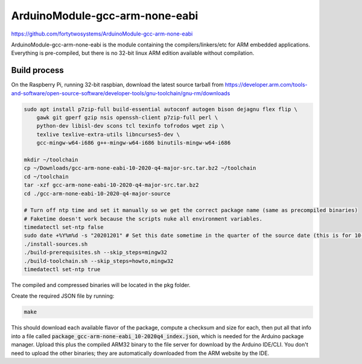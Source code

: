 ArduinoModule-gcc-arm-none-eabi
==============================================
.. image:: https://img.shields.io/badge/version-10--2020--q4--major-brightgreen

https://github.com/fortytwosystems/ArduinoModule-gcc-arm-none-eabi

ArduinoModule-gcc-arm-none-eabi is the module containing the compilers/linkers/etc for ARM embedded 
applications. Everything is pre-compiled, but there is no 32-bit linux ARM edition available without compilation.

Build process
-------------

On the Raspberry Pi, running 32-bit raspbian, download the latest source tarball from https://developer.arm.com/tools-and-software/open-source-software/developer-tools/gnu-toolchain/gnu-rm/downloads

.. code-block:: bash

    sudo apt install p7zip-full build-essential autoconf autogen bison dejagnu flex flip \
        gawk git gperf gzip nsis openssh-client p7zip-full perl \
        python-dev libisl-dev scons tcl texinfo tofrodos wget zip \
        texlive texlive-extra-utils libncurses5-dev \
        gcc-mingw-w64-i686 g++-mingw-w64-i686 binutils-mingw-w64-i686

    mkdir ~/toolchain
    cp ~/Downloads/gcc-arm-none-eabi-10-2020-q4-major-src.tar.bz2 ~/toolchain
    cd ~/toolchain
    tar -xzf gcc-arm-none-eabi-10-2020-q4-major-src.tar.bz2
    cd ./gcc-arm-none-eabi-10-2020-q4-major-source

    # Turn off ntp time and set it manually so we get the correct package name (same as precompiled binaries)
    # Faketime doesn't work because the scripts nuke all environment variables.
    timedatectl set-ntp false
    sudo date +%Y%m%d -s "20201201" # Set this date sometime in the quarter of the source date (this is for 10-2020-q4)"
    ./install-sources.sh
    ./build-prerequisites.sh --skip_steps=mingw32
    ./build-toolchain.sh --skip_steps=howto,mingw32
    timedatectl set-ntp true

The compiled and compressed binaries will be located in the pkg folder.

Create the required JSON file by running:

.. code-block:: bash
    
    make

This should download each available flavor of the package, compute a checksum and size for each, then 
put all that info into a file called :code:`package_gcc-arm-none-eabi_10-2020q4_index.json`, which is needed for the Arduino 
package manager. Upload this plus the compiled ARM32 binary to the file server for download by the Arduino IDE/CLI. You don't
need to upload the other binaries; they are automatically downloaded from the ARM website by the IDE.